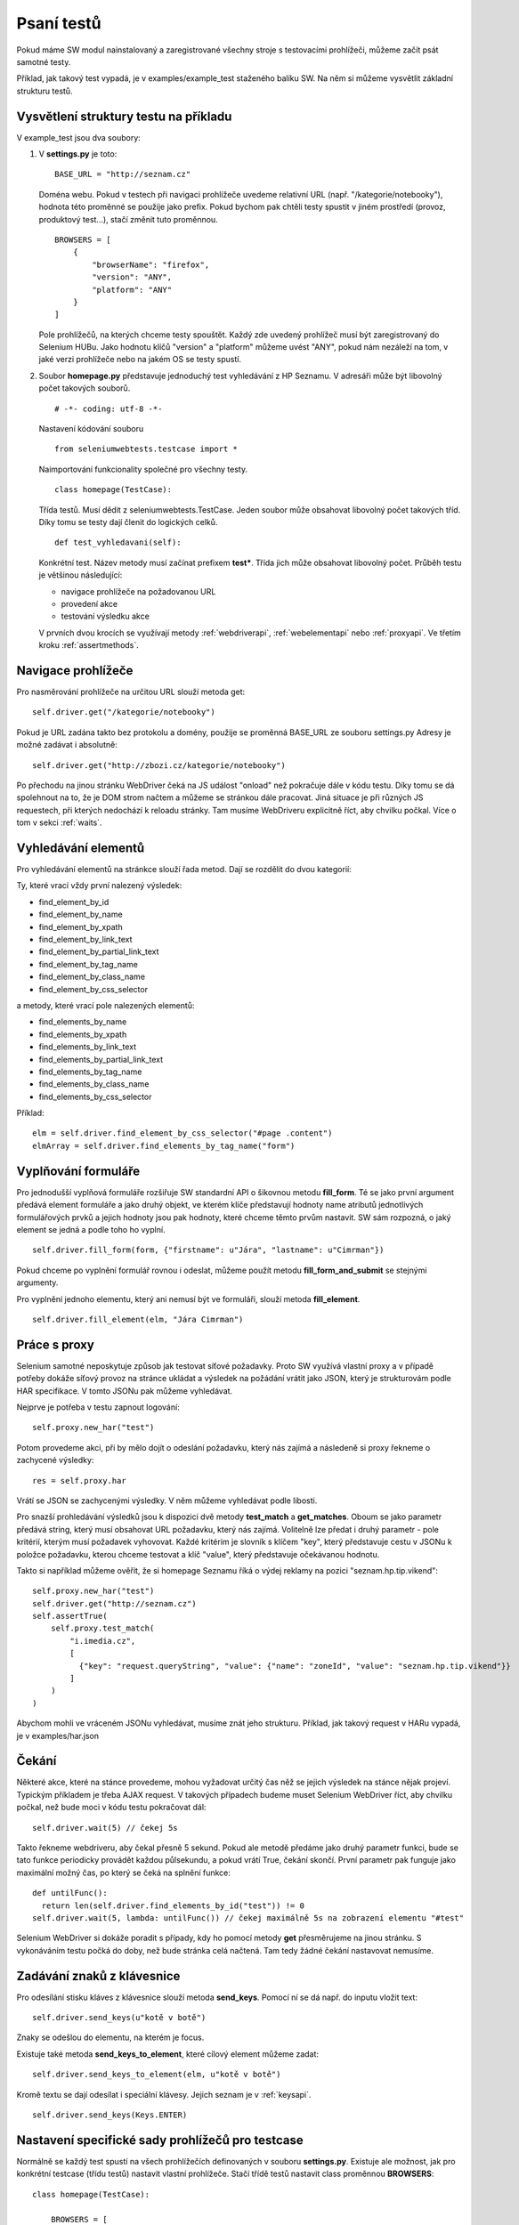 Psaní testů
===========

Pokud máme SW modul nainstalovaný a zaregistrované všechny stroje s testovacími prohlížeči, můžeme začít psát samotné testy.

Příklad, jak takový test vypadá, je v examples/example_test staženého balíku SW. Na něm si můžeme vysvětlit základní strukturu testů.

Vysvětlení struktury testu na příkladu
~~~~~~~~~~~~~~~~~~~~~~~~~~~~~~~~~~~~~~

V example_test jsou dva soubory:

1. V **settings.py** je toto:

   ::

    BASE_URL = "http://seznam.cz"

   Doména webu. Pokud v testech při navigaci prohlížeče uvedeme relativní URL (např. "/kategorie/notebooky"), hodnota této proměnné se použije jako prefix. Pokud bychom pak chtěli testy spustit v jiném prostředí (provoz, produktový test...), stačí změnit tuto proměnnou.

   ::

    BROWSERS = [
        {
            "browserName": "firefox",
            "version": "ANY",
            "platform": "ANY"
        }
    ]

   Pole prohlížečů, na kterých chceme testy spouštět. Každý zde uvedený prohlížeč musí být zaregistrovaný do Selenium HUBu. Jako hodnotu klíčů "version" a "platform" můžeme uvést "ANY", pokud nám nezáleží na tom, v jaké verzi prohlížeče nebo na jakém OS se testy spustí.

2. Soubor **homepage.py** představuje jednoduchý test vyhledávání z HP Seznamu. V adresáři může být libovolný počet takových souborů.

   ::

    # -*- coding: utf-8 -*-

   Nastavení kódování souboru

   ::

    from seleniumwebtests.testcase import *

   Naimportování funkcionality společné pro všechny testy.

   ::

    class homepage(TestCase):

   Třída testů. Musí dědit z seleniumwebtests.TestCase.
   Jeden soubor může obsahovat libovolný počet takových tříd. Díky tomu se testy dají členit do logických celků.

   ::

    def test_vyhledavani(self):

   Konkrétní test. Název metody musí začínat prefixem **test***. Třída jich může obsahovat libovolný počet. Průběh testu je většinou následující:

   - navigace prohlížeče na požadovanou URL

   - provedení akce

   - testování výsledku akce

   V prvních dvou krocích se využívají metody :ref:`webdriverapi`, :ref:`webelementapi` nebo :ref:`proxyapi`. Ve třetím kroku :ref:`assertmethods`.

Navigace prohlížeče
~~~~~~~~~~~~~~~~~~~

Pro nasměrování prohlížeče na určitou URL slouží metoda get:

::

    self.driver.get("/kategorie/notebooky")

Pokud je URL zadána takto bez protokolu a domény, použije se proměnná BASE_URL ze souboru settings.py
Adresy je možné zadávat i absolutně:

::

    self.driver.get("http://zbozi.cz/kategorie/notebooky")

Po přechodu na jinou stránku WebDriver čeká na JS událost "onload" než pokračuje dále v kódu testu. Díky tomu se dá spolehnout na to, že je DOM strom načtem a můžeme se stránkou dále pracovat. Jiná situace je při různých JS requestech, při kterých nedochází k reloadu stránky. Tam musíme WebDriveru explicitně říct, aby chvilku počkal. Více o tom v sekci :ref:`waits`.

Vyhledávání elementů
~~~~~~~~~~~~~~~~~~~~

Pro vyhledávání elementů na stránkce slouží řada metod. Dají se rozdělit do dvou kategorií:

Ty, které vrací vždy první nalezený výsledek:

- find_element_by_id
- find_element_by_name
- find_element_by_xpath
- find_element_by_link_text
- find_element_by_partial_link_text
- find_element_by_tag_name
- find_element_by_class_name
- find_element_by_css_selector

a metody, které vrací pole nalezených elementů:

- find_elements_by_name
- find_elements_by_xpath
- find_elements_by_link_text
- find_elements_by_partial_link_text
- find_elements_by_tag_name
- find_elements_by_class_name
- find_elements_by_css_selector

Příklad:

::

    elm = self.driver.find_element_by_css_selector("#page .content")
    elmArray = self.driver.find_elements_by_tag_name("form")

Vyplňování formuláře
~~~~~~~~~~~~~~~~~~~~

Pro jednodušší vyplňová formuláře rozšiřuje SW standardní API o šikovnou metodu **fill_form**. Té se jako první argument předává element formuláře a jako druhý objekt, ve kterém klíče představují hodnoty name atributů jednotlivých formulářových prvků a jejich hodnoty jsou pak hodnoty, které chceme těmto prvům nastavit. SW sám rozpozná, o jaký element se jedná a podle toho ho vyplní.

::

    self.driver.fill_form(form, {"firstname": u"Jára", "lastname": u"Cimrman"})

Pokud chceme po vyplnění formulář rovnou i odeslat, můžeme použít metodu **fill_form_and_submit** se stejnými argumenty.

Pro vyplnění jednoho elementu, který ani nemusí být ve formuláři, slouží metoda **fill_element**.

::

    self.driver.fill_element(elm, "Jára Cimrman")

Práce s proxy
~~~~~~~~~~~~~

Selenium samotné neposkytuje způsob jak testovat síťové požadavky. Proto SW využívá vlastní proxy a v případě potřeby dokáže síťový provoz na stránce ukládat a  výsledek na požádání vrátit jako JSON, který je strukturovám podle HAR specifikace. V tomto JSONu pak můžeme vyhledávat.

Nejprve je potřeba v testu zapnout logování:

::

    self.proxy.new_har("test")

Potom provedeme akci, při by mělo dojít o odeslání požadavku, který nás zajímá a následeně si proxy řekneme o zachycené výsledky:

::

    res = self.proxy.har

Vrátí se JSON se zachycenými výsledky. V něm můžeme vyhledávat podle libosti.

Pro snazší prohledávání výsledků jsou k dispozici dvě metody **test_match** a **get_matches**. Oboum se jako parametr předává string, který musí obsahovat URL požadavku, který nás zajímá. Volitelně lze předat i druhý parametr - pole kritérií, kterým musí požadavek vyhovovat. Každé kritérim je slovník s klíčem "key", který představuje cestu v JSONu k položce požadavku, kterou chceme testovat a klíč "value", který představuje očekávanou hodnotu.

Takto si například můžeme ověřit, že si homepage Seznamu říká o výdej reklamy na pozici "seznam.hp.tip.vikend":

::

    self.proxy.new_har("test")
    self.driver.get("http://seznam.cz")
    self.assertTrue(
        self.proxy.test_match(
            "i.imedia.cz",
            [
              {"key": "request.queryString", "value": {"name": "zoneId", "value": "seznam.hp.tip.vikend"}}
            ]
        )
    )

Abychom mohli ve vráceném JSONu vyhledávat, musíme znát jeho strukturu. Příklad, jak takový request v HARu vypadá, je v examples/har.json

.. _waits:

Čekání
~~~~~~

Některé akce, které na stánce provedeme, mohou vyžadovat určitý čas něž se jejich výsledek na stánce nějak projeví. Typickým příkladem je třeba AJAX request. V takových případech budeme muset Selenium WebDriver říct, aby chvilku počkal, než bude moci v kódu testu pokračovat dál:

::

  self.driver.wait(5) // čekej 5s

Takto řekneme webdriveru, aby čekal přesně 5 sekund. Pokud ale metodě předáme jako druhý parametr funkci, bude se tato funkce periodicky provádět každou půlsekundu, a pokud vrátí True, čekání skončí. První parametr pak funguje jako maximální možný čas, po který se čeká na splnění funkce:

::

  def untilFunc():
    return len(self.driver.find_elements_by_id("test")) != 0
  self.driver.wait(5, lambda: untilFunc()) // čekej maximálně 5s na zobrazení elementu "#test"

Selenium WebDriver si dokáže poradit s případy, kdy ho pomocí metody **get** přesměrujeme na jinou stránku. S vykonáváním testu počká do doby, než bude stránka celá načtená. Tam tedy žádné čekání nastavovat nemusíme.

Zadávání znaků z klávesnice
~~~~~~~~~~~~~~~~~~~~~~~~~~~

Pro odesílání stisku kláves z klávesnice slouží metoda **send_keys**. Pomocí ní se dá např. do inputu vložit text:

::

    self.driver.send_keys(u"kotě v botě")

Znaky se odešlou do elementu, na kterém je focus.

Existuje také metoda **send_keys_to_element**, které cílový element můžeme zadat:

::

    self.driver.send_keys_to_element(elm, u"kotě v botě")

Kromě textu se dají odesílat i speciální klávesy. Jejich seznam je v :ref:`keysapi`.

::

    self.driver.send_keys(Keys.ENTER)

Nastavení specifické sady prohlížečů pro testcase
~~~~~~~~~~~~~~~~~~~~~~~~~~~~~~~~~~~~~~~~~~~~~~~~~

Normálně se každý test spustí na všech prohlížečích definovaných v souboru **settings.py**. Existuje ale možnost, jak pro konkrétní testcase (třídu testů) nastavit vlastní prohlížeče. Stačí třídě testů nastavit class proměnnou **BROWSERS**:

::

    class homepage(TestCase):

        BROWSERS = [
            {
                "browserName": "internet explorer",
                "version": "8.0",
                "platform": "ANY"
            }
        ]

        def test_vyhledavani(self):
            ...

To je užitečné například v případě, že chceme napsat testy specifické pro jeden prohlížeč.

Stringy s českými znaky
~~~~~~~~~~~~~~~~~~~~~~~

Při práci s českými znaky v testech je potřeba string, který je obsahuje, označit jako unicode. To se dělá přidáním znaku "**u**" před string.

::

    self.driver.fill_form_and_submit(search_form, {"q": u"kotě v botě"})

Automatická kontrola JS chyb
~~~~~~~~~~~~~~~~~~~~~~~~~~~~

SW dokáže automaticky kontrolovat, jestli při provádění testů nedošlo na stránce k nějaké JS chybě. Stačí do kódu stránky přidat následující skript:

::

   <script type="text/javascript">
        window.jsErrors = [];
        window.onerror = function(errorMessage) {
            window.jsErrors.push(errorMessage);
        }
    </script>

Pokud pole **window.jsErrors** obsahuje na konci testu nějakou chybu, test selže bez ohledu na to, jaký byl výsledek testu samotného.




